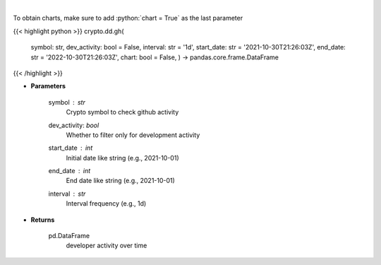 .. role:: python(code)
    :language: python
    :class: highlight

|

.. raw:: html

    <h3>
    > Returns  a list of developer activity for a given coin and time interval.

    [Source: https://santiment.net/]
    </h3>

To obtain charts, make sure to add :python:`chart = True` as the last parameter

{{< highlight python >}}
crypto.dd.gh(
    symbol: str,
    dev_activity: bool = False,
    interval: str = '1d',
    start_date: str = '2021-10-30T21:26:03Z',
    end_date: str = '2022-10-30T21:26:03Z',
    chart: bool = False,
    ) -> pandas.core.frame.DataFrame
{{< /highlight >}}

* **Parameters**

    symbol : *str*
        Crypto symbol to check github activity
    dev_activity: *bool*
        Whether to filter only for development activity
    start_date : *int*
        Initial date like string (e.g., 2021-10-01)
    end_date : *int*
        End date like string (e.g., 2021-10-01)
    interval : *str*
        Interval frequency (e.g., 1d)

    
* **Returns**

    pd.DataFrame
        developer activity over time
    